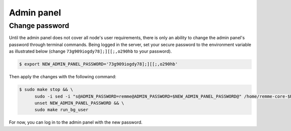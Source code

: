 Admin panel
===========

Change password
---------------

Until the admin panel does not cover all node's user requirements, there is only an ability to change the admin panel's password
through terminal commands. Being logged in the server, set your secure password to the environment variable as
illustrated below (change ``73g909iogdy78];][[;,o290hb`` to your password).

.. code-block:: console

   $ export NEW_ADMIN_PANEL_PASSWORD='73g909iogdy78];][[;,o290hb'

Then apply the changes with the following command:

.. code-block:: console

   $ sudo make stop && \
         sudo -i sed -i "s@ADMIN_PASSWORD=remme@ADMIN_PASSWORD=$NEW_ADMIN_PANEL_PASSWORD@" /home/remme-core-$REMME_CORE_RELEASE/config/admin.env && \
         unset NEW_ADMIN_PANEL_PASSWORD && \
         sudo make run_bg_user

For now, you can log in to the admin panel with the new password.

